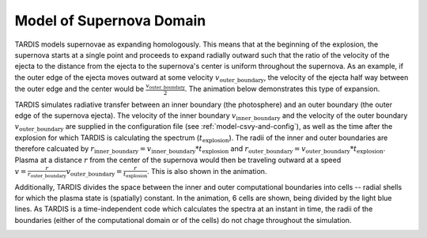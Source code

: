 .. _model:

*************************
Model of Supernova Domain
*************************

TARDIS models supernovae as expanding homologously. This means that at the beginning of the explosion, the
supernova starts at a single point and proceeds to expand radially outward such that the ratio of the velocity of
the ejecta to the distance from the ejecta to the supernova's center is uniform throughout the supernova. As an
example, if the outer edge of the ejecta moves outward at some velocity :math:`v_\mathrm{outer\_boundary}`, the
velocity of the ejecta half way between the outer edge and the center would be
:math:`\frac{v_\mathrm{outer\_boundary}}{2}`. The animation below demonstrates this type of expansion.

TARDIS simulates radiative transfer between an inner boundary (the photosphere) and an outer
boundary (the outer edge of the supernova ejecta). The velocity of the inner boundary
:math:`v_\mathrm{inner\_boundary}` and the velocity of the outer boundary :math:`v_\mathrm{outer\_boundary}` are
supplied in the configuration file (see :ref:`model-csvy-and-config`), as well as the time after the explosion for
which TARDIS is calculating the spectrum (:math:`t_\mathrm{explosion}`). The radii of the inner and outer boundaries
are therefore calcuated by :math:`r_\mathrm{inner\_boundary}=v_\mathrm{inner\_boundary}*t_\mathrm{explosion}` and
:math:`r_\mathrm{outer\_boundary}=v_\mathrm{outer\_boundary}*t_\mathrm{explosion}`. Plasma at a distance :math:`r`
from the center of the supernova would then be traveling outward at a speed
:math:`v=\frac{r}{r_\mathrm{outer\_boundary}}v_\mathrm{outer\_boundary} = \frac{r}{t_\mathrm{explosion}}`. This is
also shown in the animation.

Additionally, TARDIS divides the space between the inner and outer computational boundaries into cells -- radial
shells for which the plasma state is (spatially) constant. In the animation, 6 cells are shown, being divided by the
light blue lines. As TARDIS is a time-independent code which calculates the spectra at an instant in time, the radii
of the boundaries (either of the computational domain or of the cells) do not chage throughout the simulation.

.. image::
    ../images/expansion_animation.gif
    :width: 500